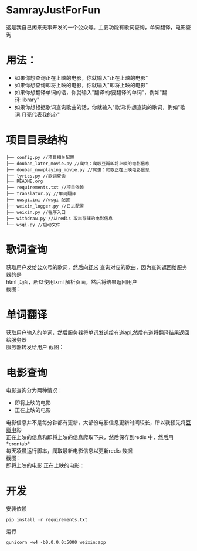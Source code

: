 #+OPTIONS:     H:3 num:nil toc:nil \n:nil ::t |:t ^:nil -:nil f:t *:t <:t
* SamrayJustForFun
  这是我自己闲来无事开发的一个公众号。主要功能有歌词查询，单词翻译，电影查询
* 用法：
  + 如果你想查询正在上映的电影，你就输入"正在上映的电影"
  + 如果你想查询即将上映的电影，你就输入"即将上映的电影"
  + 如果你想翻译单词的话，你就输入"翻译:你要翻译的单词"，例如"翻译:library"
  + 如果你想根据歌词查询歌曲的话，你就输入"歌词:你想查询的歌词，例如"歌词:月亮代表我的心"
* 项目目录结构
  #+BEGIN_SRC 
├── config.py //项目相关配置
├── douban_later_movie.py //爬虫：爬取豆瓣即将上映的电影信息
├── douban_nowplaying_movie.py //爬虫：爬取正在上映电影信息
├── lyrics.py //歌词查询
├── README.org 
├── requirements.txt //项目依赖
├── translator.py //单词翻译
├── uwsgi.ini //wsgi 配置
├── weixin_logger.py //日志配置
├── weixin.py //程序入口
├── withdraw.py //从redis 取出存储的电影信息
└── wsgi.py //启动文件
  #+END_SRC
* 歌词查询 
  获取用户发给公众号的歌词，然后向[[http://www.xiami.com/][虾米]] 查询对应的歌曲，因为查询返回给服务器的是\\
  html 页面，所以使用lxml 解析页面，然后将结果返回用户 \\
  截图：
  [[./images/lyric.jpg]]
* 单词翻译
  获取用户输入的单词，然后服务器将单词发送给有道api,然后有道将翻译结果返回给服务器\\
  服务器转发给用户
  截图：
  [[./images/translate.jpg]]
* 电影查询
  电影查询分为两种情况：
  + 即将上映的电影
  + 正在上映的电影
  电影信息并不是每分钟都有更新，大部份电影信息更新时间较长，所以我预先将[[https://movie.douban.com/later/guangzhou/][豆瓣电]]影 \\
  正在上映的信息和即将上映的信息爬取下来，然后保存到redis 中，然后用 *crontab*\\
  每天凌晨运行脚本，爬取最新电影信息以更新redis 数据\\
  截图：\\
  即将上映的电影
  [[./images/upcoming.jpg]]
  正在上映的电影：
  [[./images/playing.jpg]]
* 开发
  安装依赖
  #+BEGIN_SRC python
    pip install -r requirements.txt
  #+END_SRC
  运行
  #+BEGIN_SRC shell
    gunicorn -w4 -b0.0.0.0:5000 weixin:app
  #+END_SRC
